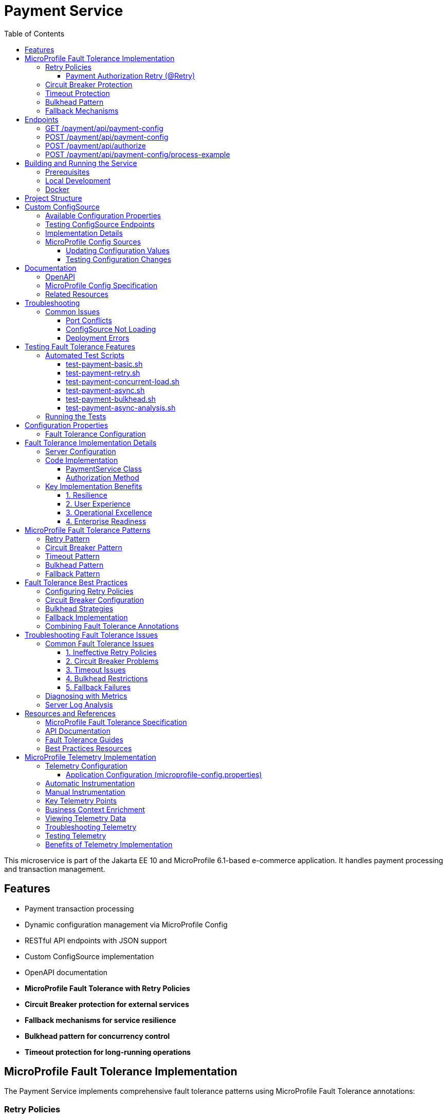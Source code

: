 = Payment Service
:toc: macro
:toclevels: 3
:icons: font
:source-highlighter: highlight.js
:experimental:

toc::[]

This microservice is part of the Jakarta EE 10 and MicroProfile 6.1-based e-commerce application. It handles payment processing and transaction management.

== Features

* Payment transaction processing
* Dynamic configuration management via MicroProfile Config
* RESTful API endpoints with JSON support
* Custom ConfigSource implementation
* OpenAPI documentation
* **MicroProfile Fault Tolerance with Retry Policies**
* **Circuit Breaker protection for external services**
* **Fallback mechanisms for service resilience**
* **Bulkhead pattern for concurrency control**
* **Timeout protection for long-running operations**

== MicroProfile Fault Tolerance Implementation

The Payment Service implements comprehensive fault tolerance patterns using MicroProfile Fault Tolerance annotations:

=== Retry Policies

The service implements different retry strategies based on operation criticality:

==== Payment Authorization Retry (@Retry)
* **Max Retries**: 3 attempts
* **Delay**: 1000ms with 500ms jitter
* **Max Duration**: 10 seconds
* **Retry On**: RuntimeException, WebApplicationException
* **Use Case**: Standard payment authorization with exponential backoff

[source,java]
----
@Retry(
    maxRetries = 3,
    delay = 2000,
    maxDuration = 10000
    jitter = 500,
    retryOn = {RuntimeException.class, WebApplicationException.class}
)
----

=== Circuit Breaker Protection

Payment capture operations use circuit breaker pattern:

[source,java]
----
@CircuitBreaker(
    failureRatio = 0.5,
    requestVolumeThreshold = 4,
    delay = 5000
)
----

* **Failure Ratio**: 50% failure rate triggers circuit opening
* **Request Volume**: Minimum 4 requests for evaluation
* **Recovery Delay**: 5 seconds before attempting recovery

=== Timeout Protection

Operations with potential long delays are protected with timeouts:

[source,java]
----
@Timeout(value = 3000)
----

=== Bulkhead Pattern

The bulkhead pattern limits concurrent requests to prevent system overload:

[source,java]
----
@Bulkhead(value = 5)
----

* **Concurrent Requests**: Limited to 5 concurrent requests
* **Excess Requests**: Rejected immediately instead of queuing
* **Use Case**: Protect service from traffic spikes and cascading failures

=== Fallback Mechanisms

All critical operations have fallback methods that provide graceful degradation:

* **Payment Authorization Fallback**: Returns service unavailable with retry instructions

== Endpoints

=== GET /payment/api/payment-config
* Returns all current payment configuration values
* Example: `GET http://localhost:9080/payment/api/payment-config`
* Response: `{"gateway.endpoint":"https://api.paymentgateway.com"}`

=== POST /payment/api/payment-config
* Updates a payment configuration value
* Example: `POST http://localhost:9080/payment/api/payment-config`
* Request body: `{"key": "payment.gateway.endpoint", "value": "https://new-api.paymentgateway.com"}`
* Response: `{"key":"payment.gateway.endpoint","value":"https://new-api.paymentgateway.com","message":"Configuration updated successfully"}`

=== POST /payment/api/authorize
* Processes a payment authorization with retry policy
* **Retry Configuration**: 3 attempts, 1s delay, 500ms jitter
* **Fallback**: Service unavailable response
* Example: `POST http://localhost:9080/payment/api/authorize`
* Request body: `{"cardNumber":"4111111111111111", "cardHolderName":"Test User", "expiryDate":"12/25", "securityCode":"123", "amount":100.00}`
* Response: `{"status":"success", "message":"Payment authorized successfully", "transactionId":"TXN1234567890", "amount":100.00}`
* Fallback Response: `{"status":"failed", "message":"Payment gateway unavailable. Please try again later.", "fallback":true}`

=== POST /payment/api/payment-config/process-example
* Example endpoint demonstrating payment processing with configuration
* Example: `POST http://localhost:9080/payment/api/payment-config/process-example`
* Request body: `{"cardNumber":"4111111111111111", "cardHolderName":"Test User", "expiryDate":"12/25", "securityCode":"123", "amount":100.00}`
* Response: `{"amount":100.00,"message":"Payment processed successfully","status":"success","configUsed":{"gatewayEndpoint":"https://new-api.paymentgateway.com"}}`

== Building and Running the Service

=== Prerequisites

* JDK 17 or higher
* Maven 3.6.0 or higher

=== Local Development

[source,bash]
----
# Build the application
mvn clean package

# Run the application with Liberty
mvn liberty:run
----

The server will start on port 9080 (HTTP) and 9081 (HTTPS).

=== Docker

[source,bash]
----
# Build and run with Docker
./run-docker.sh
----

== Project Structure

* `src/main/java/io/microprofile/tutorial/PaymentRestApplication.java` - Jakarta Restful web service application class
* `src/main/java/io/microprofile/tutorial/store/payment/config/` - Configuration classes
* `src/main/java/io/microprofile/tutorial/store/payment/resource/` - REST resource endpoints
* `src/main/java/io/microprofile/tutorial/store/payment/service/` - Business logic services
* `src/main/java/io/microprofile/tutorial/store/payment/entity/` - Data models
* `src/main/resources/META-INF/services/` - Service provider configuration
* `src/main/liberty/config/` - Liberty server configuration

== Custom ConfigSource

The Payment Service implements a custom MicroProfile ConfigSource named `PaymentServiceConfigSource` that provides payment-specific configuration with high priority (ordinal: 600).

=== Available Configuration Properties

[cols="1,2,2", options="header"]
|===
|Property
|Description
|Default Value

|payment.gateway.endpoint
|Payment gateway endpoint URL
|https://api.paymentgateway.com
|===

=== Testing ConfigSource Endpoints

You can test the ConfigSource endpoints using curl or any REST client:

[source,bash]
----
# Get current configuration
curl -s http://localhost:9080/payment/api/payment-config | json_pp

# Update configuration property
curl -s -X POST -H "Content-Type: application/json" \
  -d '{"key":"payment.gateway.endpoint", "value":"https://new-api.paymentgateway.com"}' \
  http://localhost:9080/payment/api/payment-config | json_pp

# Test payment processing with the configuration
curl -s -X POST -H "Content-Type: application/json" \
  -d '{"cardNumber":"4111111111111111", "cardHolderName":"Test User", "expiryDate":"12/25", "securityCode":"123", "amount":100.00}' \
  http://localhost:9080/payment/api/payment-config/process-example | json_pp

# Test basic payment authorization
curl -s -X POST -H "Content-Type: application/json" \
  http://localhost:9080/payment/api/authorize | json_pp
----

=== Implementation Details

The custom ConfigSource is implemented in the following classes:

* `PaymentServiceConfigSource.java` - Implements the MicroProfile ConfigSource interface
* `PaymentConfig.java` - Utility class for accessing configuration properties

Example usage in application code:

[source,java]
----
// Inject standard MicroProfile Config
@Inject
@ConfigProperty(name="payment.gateway.endpoint")
private String endpoint;

// Or use the utility class
String gatewayUrl = PaymentConfig.getConfigProperty("payment.gateway.endpoint");
----

The custom ConfigSource provides a higher priority (ordinal: 600) than system properties and environment variables, allowing for service-specific defaults while still enabling override via standard mechanisms.

=== MicroProfile Config Sources

MicroProfile Config uses a prioritized set of configuration sources. The payment service uses the following configuration sources in order of priority (highest to lowest):

1. Custom ConfigSource (`PaymentServiceConfigSource`) - Ordinal: 600
2. System properties - Ordinal: 400
3. Environment variables - Ordinal: 300
4. microprofile-config.properties file - Ordinal: 100

==== Updating Configuration Values

You can update configuration properties through different methods:

===== 1. Using the REST API (runtime)

This uses the custom ConfigSource and persists only for the current server session:

[source,bash]
----
curl -X POST -H "Content-Type: application/json" \
  -d '{"key":"payment.gateway.endpoint", "value":"https://test-api.paymentgateway.com"}' \
  http://localhost:9080/payment/api/payment-config
----

===== 2. Using System Properties (startup)

[source,bash]
----
# Linux/macOS
mvn liberty:run -Dpayment.gateway.endpoint=https://sys-api.paymentgateway.com

# Windows
mvn liberty:run "-Dpayment.gateway.endpoint=https://sys-api.paymentgateway.com"
----

===== 3. Using Environment Variables (startup)

Environment variable names must follow the MicroProfile Config convention (uppercase with underscores):

[source,bash]
----
# Linux/macOS
export PAYMENT_GATEWAY_ENDPOINT=https://env-api.paymentgateway.com
mvn liberty:run

# Windows PowerShell
$env:PAYMENT_GATEWAY_ENDPOINT="https://env-api.paymentgateway.com"
mvn liberty:run

# Windows CMD
set PAYMENT_GATEWAY_ENDPOINT=https://env-api.paymentgateway.com
mvn liberty:run
----

===== 4. Using microprofile-config.properties File

Edit the file at `src/main/resources/META-INF/microprofile-config.properties`:

[source,properties]
----
# Update the endpoint
payment.gateway.endpoint=https://config-api.paymentgateway.com
----

Then rebuild and restart the application:

[source,bash]
----
mvn clean package liberty:run
----

==== Testing Configuration Changes

After changing a configuration property, you can verify it was updated by calling:

[source,bash]
----
curl http://localhost:9080/payment/api/payment-config
----

== Documentation

=== OpenAPI

The payment service automatically generates OpenAPI documentation using MicroProfile OpenAPI annotations.

* OpenAPI UI: `http://localhost:9080/payment/api/openapi-ui/`
* OpenAPI JSON: `http://localhost:9080/payment/api/openapi`

=== MicroProfile Config Specification

For more information about MicroProfile Config, refer to the official documentation:

* https://download.eclipse.org/microprofile/microprofile-config-3.1/microprofile-config-spec-3.1.html

=== Related Resources

* MicroProfile: https://microprofile.io/
* Jakarta EE: https://jakarta.ee/
* Open Liberty: https://openliberty.io/

== Troubleshooting

=== Common Issues

==== Port Conflicts

If you encounter a port conflict when starting the server, you can change the ports in the `pom.xml` file:

[source,xml]
----
<liberty.var.default.http.port>9080</liberty.var.default.http.port>
<liberty.var.default.https.port>9081</liberty.var.default.https.port>
----

==== ConfigSource Not Loading

If the custom ConfigSource is not loading, check the following:

1. Verify the service provider configuration file exists at:
   `src/main/resources/META-INF/services/org.eclipse.microprofile.config.spi.ConfigSource`

2. Ensure it contains the correct fully qualified class name:
   `io.microprofile.tutorial.store.payment.config.PaymentServiceConfigSource`

==== Deployment Errors

For CWWKZ0004E deployment errors, check the server logs at:
`target/liberty/wlp/usr/servers/mpServer/logs/messages.log`

== Testing Fault Tolerance Features

=== Automated Test Scripts

The Payment Service includes several test scripts to demonstrate and validate fault tolerance features:

==== test-payment-basic.sh

Basic functionality test to verify core payment operations:

* Configuration retrieval
* Simple payment processing
* Error handling

[source,bash]
----
# Test basic payment operations
chmod +x test-payment-basic.sh
./test-payment-basic.sh
----

==== test-payment-retry.sh
Tests various retry scenarios with different triggers:

* Normal payment processing (successful)
* Failed payment with retry (card ending in "0000")
* Verification with random failures
* Invalid input handling

[source,bash]
----
# Test retry scenarios
chmod +x test-payment-retry.sh
./test-payment-retry.sh
----

==== test-payment-concurrent-load.sh

Tests the service under concurrent load:

* Multiple simultaneous requests
* Observing thread handling
* Response time analysis

[source,bash]
----
# Test service under concurrent load
chmod +x test-payment-concurrent-load.sh
./test-payment-concurrent-load.sh
----

==== test-payment-async.sh

Analyzes asynchronous processing behavior:

* Response time measurement
* Thread utilization
* Future completion patterns

[source,bash]
----
# Analyze asynchronous processing
chmod +x test-payment-async.sh
./test-payment-async.sh
----

==== test-payment-bulkhead.sh
Demonstrates the bulkhead pattern by sending concurrent requests:

* Concurrent request handling
* Bulkhead limit verification (5 requests)
* Rejection of excess requests
* Service recovery after load reduction

[source,bash]
----
# Test bulkhead functionality with concurrent requests
chmod +x test-payment-bulkhead.sh
./test-payment-bulkhead.sh
----

==== test-payment-async-analysis.sh

Analyzes asynchronous processing behavior:

* Response time measurement
* Thread utilization
* Future completion patterns

[source,bash]
----
# Analyze asynchronous processing
chmod +x test-payment-async-analysis.sh
./test-payment-async-analysis.sh
----

=== Running the Tests

To run any of these test scripts:

[source,bash]
----
# Make the script executable
chmod +x test-payment-bulkhead.sh

# Run the script
./test-payment-bulkhead.sh
----

You can also run all test scripts in sequence:

[source,bash]
----
# Run all test scripts
for script in test-payment-*.sh; do
  echo "Running $script..."
  chmod +x $script
  ./$script
  echo "----------------------------------------"
  sleep 2
done
----

== Configuration Properties

=== Fault Tolerance Configuration

The following properties can be configured via MicroProfile Config:

[cols="1,2,2", options="header"]
|===
|Property
|Description
|Default Value

|payment.gateway.endpoint
|Payment gateway endpoint URL
|https://api.paymentgateway.com

|payment.retry.maxRetries
|Maximum retry attempts for payment operations
|3

|payment.retry.delay
|Delay between retry attempts (milliseconds)
|1000

|payment.circuitbreaker.failureRatio
|Circuit breaker failure ratio threshold
|0.5

|payment.circuitbreaker.requestVolumeThreshold
|Minimum requests for circuit breaker evaluation
|4

|payment.timeout.duration
|Timeout duration for payment operations (milliseconds)
|3000

|payment.bulkhead.value
|Maximum concurrent requests for bulkhead
|5
|===

== Fault Tolerance Implementation Details

=== Server Configuration

The MicroProfile Fault Tolerance feature is enabled in the Liberty server configuration:

[source,xml]
----
<feature>mpFaultTolerance</feature>
----

=== Code Implementation

==== PaymentService Class

The PaymentService class is annotated with `@ApplicationScoped` to ensure proper fault tolerance behavior:

[source,java]
----
@ApplicationScoped
public class PaymentService {
    // ...
}
----

==== Authorization Method

[source,java]
----
@Retry(
    maxRetries = 3,
    delay = 1000,
    jitter = 500,
    maxDuration = 10000,
    retryOn = {RuntimeException.class, WebApplicationException.class}
)
@Fallback(fallbackMethod = "fallbackPaymentAuthorization")
public PaymentResponse processPayment(PaymentRequest request) {
    // Payment processing logic
}

public PaymentResponse fallbackPaymentAuthorization(PaymentRequest request) {
    // Fallback logic for payment authorization
    return new PaymentResponse("failed", "Payment gateway unavailable. Please try again later.", true);
}
----

=== Key Implementation Benefits

==== 1. Resilience
- Service continues operating despite external service failures
- Automatic recovery from transient failures
- Protection against cascading failures

==== 2. User Experience
- Reduced timeout errors through retry mechanisms
- Graceful degradation with meaningful error messages
- Improved service availability

==== 3. Operational Excellence
- Configurable fault tolerance parameters
- Comprehensive logging and monitoring
- Clear separation of concerns between business logic and resilience

==== 4. Enterprise Readiness
- Production-ready fault tolerance patterns
- Compliance with microservices best practices
- Integration with MicroProfile ecosystem

== MicroProfile Fault Tolerance Patterns

=== Retry Pattern

The retry pattern allows the service to automatically retry failed operations:

* **@Retry**: Automatically retries failed operations
* **Parameters**: maxRetries, delay, jitter, maxDuration, retryOn, abortOn
* **Use Case**: Transient failures in external service calls

=== Circuit Breaker Pattern

The circuit breaker pattern prevents cascading failures:

* **@CircuitBreaker**: Tracks failure rates and opens circuit when threshold is reached
* **Parameters**: failureRatio, requestVolumeThreshold, delay
* **States**: Closed (normal), Open (failing), Half-Open (testing recovery)
* **Use Case**: Protect against downstream service failures

=== Timeout Pattern

The timeout pattern prevents operations from hanging indefinitely:

* **@Timeout**: Sets maximum duration for operations
* **Parameters**: value, unit
* **Use Case**: Prevent indefinite waiting for slow external services

=== Bulkhead Pattern

The bulkhead pattern limits concurrent requests:

* **@Bulkhead**: Sets maximum concurrent executions
* **Parameters**: value, waitingTaskQueue (for async)
* **Use Case**: Prevent system overload during traffic spikes

=== Fallback Pattern

The fallback pattern provides alternatives when operations fail:

* **@Fallback**: Specifies alternative method when operation fails
* **Parameters**: fallbackMethod, applyOn, skipOn
* **Use Case**: Graceful degradation for failed operations

== Fault Tolerance Best Practices

=== Configuring Retry Policies

When configuring retry policies, consider these best practices:

* **Operation Criticality**: Use more aggressive retry policies for critical operations
* **Retry Delay**: Implement exponential backoff for external service calls
* **Jitter**: Add random jitter to prevent thundering herd problems
* **Max Duration**: Set an overall timeout to prevent excessive retries
* **Abort Conditions**: Define specific exceptions that should abort retry attempts

=== Circuit Breaker Configuration

For effective circuit breaker implementation:

* **Failure Ratio**: Set appropriate threshold based on expected error rates (typically 0.3-0.5)
* **Request Volume**: Set minimum request count to prevent premature circuit opening
* **Recovery Delay**: Allow sufficient time for downstream services to recover
* **Monitoring**: Track circuit state transitions for operational visibility

=== Bulkhead Strategies

Choose the appropriate bulkhead strategy:

* **Synchronous Bulkhead**: Limits concurrent executions for thread-constrained systems
* **Asynchronous Bulkhead**: Provides a waiting queue for manageable load spikes
* **Isolation Levels**: Consider using separate bulkheads for different types of operations

=== Fallback Implementation

Implement effective fallback mechanisms:

* **Graceful Degradation**: Return partial results when possible
* **Meaningful Responses**: Provide clear error messages to clients
* **Operation Queuing**: Queue failed operations for later processing
* **Fallback Chain**: Implement multiple fallback levels for critical operations

=== Combining Fault Tolerance Annotations

When combining multiple fault tolerance annotations:

* **Execution Order**: Understand the execution order (Fallback → Retry → CircuitBreaker → Timeout → Bulkhead)
* **Compatibility**: Ensure annotations work together as expected
* **Resource Impact**: Consider the resource impact of combined annotations
* **Testing**: Test all combinations of annotation behaviors

== Troubleshooting Fault Tolerance Issues

=== Common Fault Tolerance Issues

==== 1. Ineffective Retry Policies

**Symptoms**:
* Operations fail without retrying
* Excessive retries causing performance issues

**Solutions**:
* Verify exceptions match retryOn parameter
* Check that delay and jitter are appropriate
* Ensure maxDuration allows sufficient time for retries

==== 2. Circuit Breaker Problems

**Symptoms**:
* Circuit opens too frequently
* Circuit never opens despite failures
* Circuit remains open indefinitely

**Solutions**:
* Adjust failureRatio based on expected error rates
* Increase requestVolumeThreshold if premature opening occurs
* Verify that delay allows sufficient recovery time
* Ensure exceptions are properly handled

==== 3. Timeout Issues

**Symptoms**:
* Operations timeout too quickly
* Timeouts not triggering as expected

**Solutions**:
* Adjust timeout duration based on operation complexity
* Ensure timeout is shorter than upstream timeouts
* Verify that timeout unit is properly specified

==== 4. Bulkhead Restrictions

**Symptoms**:
* Too many rejections during normal load
* Service overloaded despite bulkhead

**Solutions**:
* Adjust bulkhead value based on resource capacity
* Consider using asynchronous bulkheads with waiting queue
* Implement client-side load balancing for better distribution

==== 5. Fallback Failures

**Symptoms**:
* Fallbacks not triggering despite failures
* Fallbacks throwing unexpected exceptions

**Solutions**:
* Verify fallback method signature matches original method
* Ensure fallback method handles exceptions properly
* Check that fallback logic is fully tested

=== Diagnosing with Metrics

MicroProfile Metrics provides valuable insight into fault tolerance behavior:

[source,bash]
----
# Total number of retry attempts
curl https://localhost:9080/metrics?name=ft_retry_retries_total

# Bulkhead calls total
curl http://localhost:9080/metrics?name=ft_bulkhead_calls_total

# Timeout execution duration
curl http://localhost:9080/payment/metrics/application?name=ft_timeout_executionDuration_nanoseconds
----

=== Server Log Analysis

Liberty server logs provide detailed information about fault tolerance operations:

[source,bash]
----
tail -f target/liberty/wlp/usr/servers/mpServer/logs/messages.log | grep -E "Retry|CircuitBreaker|Timeout|Bulkhead|Fallback"
----

Look for messages indicating:
* Retry attempts and success/failure
* Circuit breaker state transitions
* Timeout exceptions
* Bulkhead rejections
* Fallback method invocations

== Resources and References

=== MicroProfile Fault Tolerance Specification

For detailed information about MicroProfile Fault Tolerance, refer to:

* https://download.eclipse.org/microprofile/microprofile-fault-tolerance-4.0/microprofile-fault-tolerance-spec-4.0.html

=== API Documentation

* https://download.eclipse.org/microprofile/microprofile-fault-tolerance-4.0/apidocs/

=== Fault Tolerance Guides

* https://openliberty.io/guides/microprofile-fallback.html
* https://openliberty.io/guides/retry-timeout.html
* https://openliberty.io/guides/circuit-breaker.html
* https://openliberty.io/guides/bulkhead.html

=== Best Practices Resources

* https://microprofile.io/
* https://www.ibm.com/docs/en/was-liberty/base?topic=liberty-microprofile-fault-tolerance

== MicroProfile Telemetry Implementation

The Payment Service implements distributed tracing using MicroProfile Telemetry 1.1, which is based on OpenTelemetry standards. This enables end-to-end visibility of payment transactions across microservices and external dependencies.

=== Telemetry Configuration

The service is configured to send telemetry data to Jaeger, enabling comprehensive transaction monitoring:

==== Application Configuration (microprofile-config.properties)

[source,properties]
----
# MicroProfile Telemetry Configuration
otel.service.name=payment-service
otel.sdk.disabled=false
otel.metrics.exporter=none
otel.logs.exporter=none
----

=== Automatic Instrumentation

MicroProfile Telemetry provides automatic instrumentation for:

* Jakarta Restful Web Services endpoints (inbound and outbound HTTP requests)
* CDI method invocations 
* MicroProfile Rest Client calls

This enables tracing without modifying application code, capturing:

* HTTP request information (method, URL, status code)
* Transaction timing and duration
* Service dependencies and call hierarchy

=== Manual Instrumentation

For enhanced visibility, the Payment Service also implements manual instrumentation:

[source,java]
----
private Tracer tracer;   // Injected tracer for OpenTelemetry

@PostConstruct
public void init() {
    // Programmatic tracer access - the correct approach
    this.tracer = GlobalOpenTelemetry.getTracer("payment-service", "1.0.0");
    logger.info("Tracer initialized successfully");
}

// Create explicit span with business context
Span span = tracer.spanBuilder("payment.process")
    .setAttribute("payment.amount", paymentDetails.getAmount().toString())
    .setAttribute("payment.method", "credit_card")
    .setAttribute("payment.service", "payment-service")
    .startSpan();

try (io.opentelemetry.context.Scope scope = span.makeCurrent()) {
    // Business logic here
    span.addEvent("Starting payment processing");
    
    // Add result information
    span.setStatus(StatusCode.OK);
} catch (Exception e) {
    // Record error details
    span.recordException(e);
    span.setStatus(StatusCode.ERROR, e.getMessage());
    throw e;
} finally {
    span.end();  // Always end the span
}
----

=== Key Telemetry Points

The service captures telemetry at critical transaction points:

1. **Payment Authorization**: Complete trace of payment authorization flow
2. **Payment Verification**: Detailed verification steps with fraud check results
3. **External Service Calls**: Timing of gateway communications
4. **Retry Operations**: Visibility into retry attempts and fallbacks
5. **Error Handling**: Detailed error context and fault tolerance behavior

=== Business Context Enrichment

Traces are enriched with business context to enable business-oriented analysis:

* **Payment Amounts**: Track transaction values for business insights
* **Payment Methods**: Categorize by payment method for pattern analysis
* **Transaction IDs**: Correlate with order management systems
* **Processing Time**: Measure critical business SLAs
* **Error Categories**: Classify errors for targeted improvements

=== Viewing Telemetry Data

Telemetry data can be viewed in Jaeger UI:

[source,bash]
----
# Start Jaeger container (if not already running)
docker run --rm --name jaeger \
  -p 16686:16686 \
  -p 4317:4317 \
  -p 4318:4318 \
  -p 5778:5778 \
  -p 9411:9411 \
  jaegertracing/jaeger:2.7.0

# Access Jaeger UI
open http://localhost:16686
----

In the Jaeger UI:
1. Select "payment-service" from the Service dropdown
2. Choose an operation or search by transaction attributes
3. Explore the full transaction trace across services

=== Troubleshooting Telemetry

If telemetry data is not appearing in Jaeger:

1. **Verify Jaeger is running** with OTLP ports exposed (4317, 4318)
2. **Check Liberty server configuration** in server.xml
3. **Validate application configuration** in microprofile-config.properties
4. **Ensure trace application is enabled** with `<trace enabled="true" type="ALL" />`
5. **Check network connectivity** between the service and Jaeger
6. **Inspect Liberty server logs** for telemetry-related messages

=== Testing Telemetry

To generate and verify telemetry data:

[source,bash]
----
# Generate sample telemetry with payment request
curl -X POST -H "Content-Type: application/json" \
  -d '{"cardNumber":"4111-1111-1111-1111", "cardHolderName":"Test User", "expiryDate":"12/25", "securityCode":"123", "amount":75.50}' \
  http://localhost:9080/payment/api/payments

# Check for payment service in Jaeger UI services dropdown
curl -s http://localhost:16686/api/services
----

=== Benefits of Telemetry Implementation

1. **End-to-End Transaction Visibility**: Follow payment flows across services
2. **Performance Monitoring**: Identify bottlenecks and optimization opportunities
3. **Error Detection**: Quickly locate and diagnose failures
4. **Dependency Analysis**: Understand service dependencies and impacts
5. **Business Insights**: Correlate technical metrics with business outcomes
6. **Operational Excellence**: Improve MTTR and system reliability